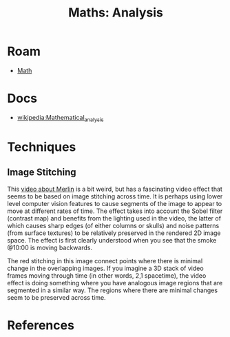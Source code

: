 :PROPERTIES:
:ID:       a0ef7bfe-1587-4fec-ac87-f7dda5dc0d21
:END:
#+TITLE: Maths: Analysis
#+DESCRIPTION: The Shapes of Clouds and Stuff
#+TAGS:

* Roam
+ [[id:a24b12f8-b3e3-4f66-9a5c-f29b715e1506][Math]]

* Docs
+ [[wikipedia:Mathematical_analysis][wikipedia:Mathematical_analysis]]

* Techniques

** Image Stitching

This [[https://www.youtube.com/watch?v=SSRUOIAydaI&t=600s][video about Merlin]] is a bit weird, but has a fascinating video effect that
seems to be based on image stitching across time. It is perhaps using lower
level computer vision features to cause segments of the image to appear to move
at different rates of time. The effect takes into account the Sobel filter
(contrast map) and benefits from the lighting used in the video, the latter of
which causes sharp edges (of either columns or skulls) and noise patterns (from
surface textures) to be relatively preserved in the rendered 2D image space. The
effect is first clearly understood when you see that the smoke @10:00 is moving
backwards.

The red stitching in this image connect points where there is minimal change in
the overlapping images. If you imagine a 3D stack of video frames moving through
time (in other words, 2,1 spacetime), the video effect is doing something where
you have analogous image regions that are segmented in a similar way. The
regions where there are minimal changes seem to be preserved across time.

[[file:img/image-stitching.jpg]]

* References
